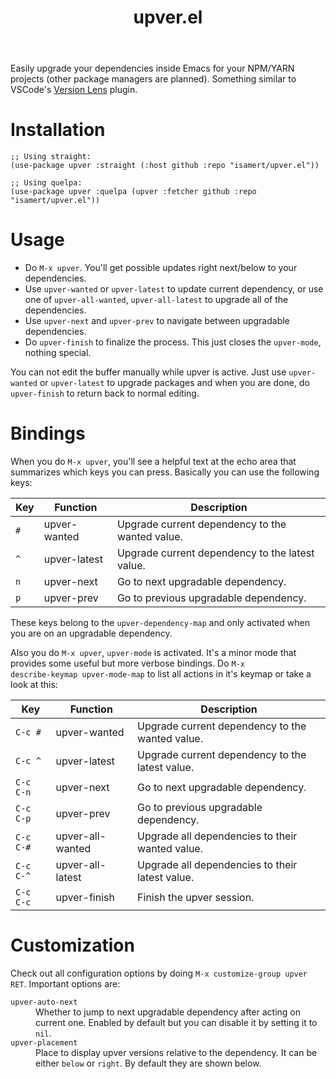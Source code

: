 #+TITLE: upver.el

Easily upgrade your dependencies inside Emacs for your NPM/YARN
projects (other package managers are planned). Something similar to
VSCode's [[https://marketplace.visualstudio.com/items?itemName=pflannery.vscode-versionlens][Version Lens]] plugin.

#+html: <img src="https://github.com/isamert/upver.el/assets/8031017/67ab3379-77cc-4de4-a970-fad3a7ff7d76">

* Installation

#+begin_src elisp
  ;; Using straight:
  (use-package upver :straight (:host github :repo "isamert/upver.el"))

  ;; Using quelpa:
  (use-package upver :quelpa (upver :fetcher github :repo "isamert/upver.el"))
#+end_src

* Usage

- Do ~M-x upver~.  You'll get possible updates right next/below to your
  dependencies.
- Use ~upver-wanted~ or ~upver-latest~ to update current dependency, or
  use one of ~upver-all-wanted~, ~upver-all-latest~ to upgrade all of the
  dependencies.
- Use ~upver-next~ and ~upver-prev~ to navigate between upgradable
  dependencies.
- Do ~upver-finish~ to finalize the process.  This just closes the
  ~upver-mode~, nothing special.

You can not edit the buffer manually while upver is active.  Just use
~upver-wanted~ or ~upver-latest~ to upgrade packages and when you are
done, do ~upver-finish~ to return back to normal editing.

* Bindings

When you do ~M-x upver~, you'll see a helpful text at the echo area that
summarizes which keys you can press. Basically you can use the
following keys:

| Key     | Function     | Description                                     |
|---------+--------------+-------------------------------------------------|
| ~#~       | upver-wanted | Upgrade current dependency to the wanted value. |
| ~^~       | upver-latest | Upgrade current dependency to the latest value. |
| ~n~       | upver-next   | Go to next upgradable dependency.               |
| ~p~       | upver-prev   | Go to previous upgradable dependency.           |

These keys belong to the ~upver-dependency-map~ and only activated when
you are on an upgradable dependency.

Also you do ~M-x upver~, ~upver-mode~ is activated. It's a minor mode that
provides some useful but more verbose bindings.  Do ~M-x
describe-keymap upver-mode-map~ to list all actions in it's keymap or
take a look at this:

| Key     | Function         | Description                                     |
|---------+------------------+-------------------------------------------------|
| ~C-c #~   | upver-wanted     | Upgrade current dependency to the wanted value. |
| ~C-c ^~   | upver-latest     | Upgrade current dependency to the latest value. |
| ~C-c C-n~ | upver-next       | Go to next upgradable dependency.               |
| ~C-c C-p~ | upver-prev       | Go to previous upgradable dependency.           |
| ~C-c C-#~ | upver-all-wanted | Upgrade all dependencies to their wanted value. |
| ~C-c C-^~ | upver-all-latest | Upgrade all dependencies to their latest value. |
| ~C-c C-c~ | upver-finish     | Finish the upver session.                       |

* Customization

Check out all configuration options by doing =M-x customize-group upver RET=.  Important options are:

- ~upver-auto-next~ :: Whether to jump to next upgradable dependency
  after acting on current one.  Enabled by default but you can disable
  it by setting it to ~nil~.
- ~upver-placement~ :: Place to display upver versions relative to the
  dependency.  It can be either ~below~ or ~right~.  By default they are
  shown below.
